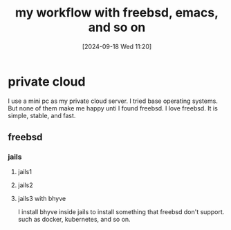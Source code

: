 #+title:      my workflow with freebsd, emacs, and so on
#+date:       [2024-09-18 Wed 11:20]
#+filetags:   :article:
#+identifier: 20240918T112047

* private cloud

I use a mini pc as my private cloud server. I tried base operating systems. But none of them make me happy unti I found freebsd. I love freebsd. It is simple, stable, and fast.

** freebsd
*** jails
**** jails1
**** jails2
**** jails3 with bhyve
I install bhyve inside jails to install something that freebsd don't support. such as docker, kubernetes, and so on.
